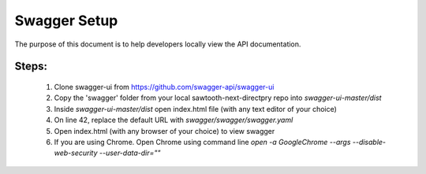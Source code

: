 ===============
Swagger Setup
===============

The purpose of this document is to help developers locally view the API documentation.

Steps:
=======================
    1. Clone swagger-ui from https://github.com/swagger-api/swagger-ui
    2. Copy the 'swagger' folder from your local sawtooth-next-directpry repo into `swagger-ui-master/dist`
    3. Inside `swagger-ui-master/dist` open index.html file (with any text editor of your choice)
    4. On line 42, replace the default URL with `swagger/swagger/swagger.yaml`
    5. Open index.html (with any browser of your choice) to view swagger
    6. If you are using Chrome. Open Chrome using command line `open -a Google\ Chrome --args --disable-web-security --user-data-dir=""`
